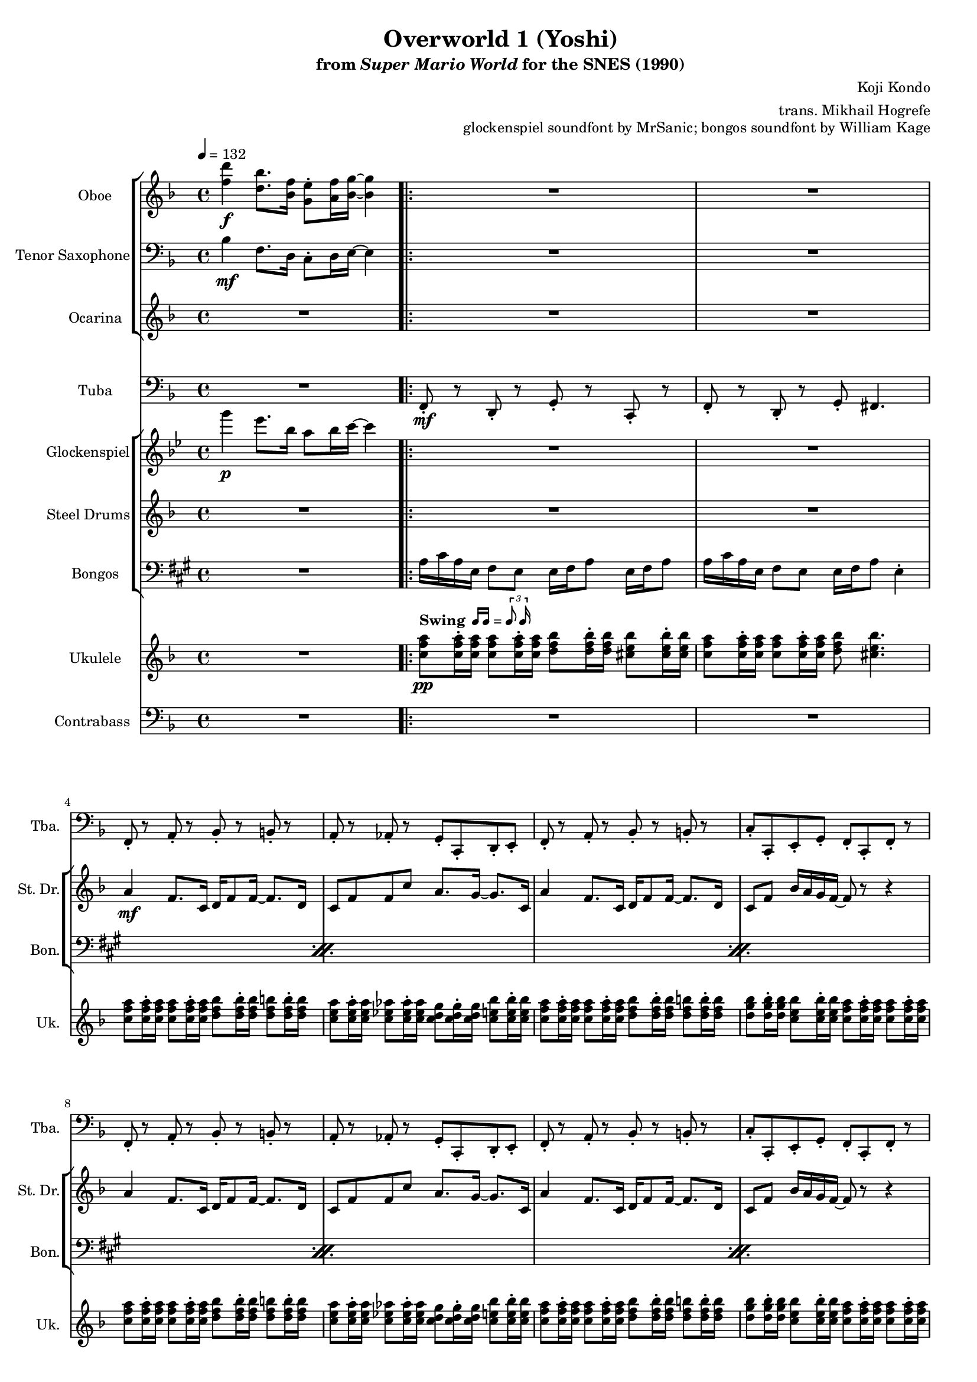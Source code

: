 \version "2.24.3"
#(set-global-staff-size 16)

\paper {
  left-margin = 0.6\in
}

swing = \markup {
  \bold Swing
  \hspace #0.4
  \rhythm { 16[ 16] } = \rhythm { \tuplet 3/2 { 8 16 } }
}

\book {
    \header {
        title = "Overworld 1 (Yoshi)"
        subtitle = \markup { "from" {\italic "Super Mario World"} "for the SNES (1990)" }
        composer = "Koji Kondo"
        arranger = "trans. Mikhail Hogrefe"
        opus = "glockenspiel soundfont by MrSanic; bongos soundfont by William Kage"
    }

    \score {
        {
            <<
                \new StaffGroup <<
                    \new Staff \relative c'' {                 
                        \set Staff.instrumentName = "Oboe"
                        \set Staff.shortInstrumentName = "Ob."  
\key f \major
\tempo 4 = 132
<f d'>4\f <d bes'>8. <bes f'>16 <g e'>8-. <a f'>16 <bes g'>16 ~ 4 |
                        \repeat volta 2 {
R1*20
<d, f>16 <bes d>8 <d f>16 ~ 8 <d g> <f a>16 <g bes> <a c> <bes d>16 ~ 8 r |
<d, f>16 <bes d>8 <d f>16 ~ 8 <e g> <c f>4. r8 |
                        }
\once \override Score.RehearsalMark.self-alignment-X = #RIGHT
\mark \markup { \fontsize #-2 "Loop forever" }
                    }

                    \new Staff \relative c' {                 
                        \set Staff.instrumentName = "Tenor Saxophone"
                        \set Staff.shortInstrumentName = "T. Sax"  
\key f \major
\clef bass
bes4\mf f8. d16 c8-. d16 e ~ e4 |
R1*22
                    }

                    \new Staff \relative c'' {                 
                        \set Staff.instrumentName = "Ocarina"
                        \set Staff.shortInstrumentName = "Oc."  
\key f \major
R1
R1*18
<d f>16\f <bes d>8 <d f>16 ~ 8 <d g> <f a>16 <f aes> <e g> <ees ges>16 ~ 8 r |
<d f>16 <bes d>8 <d f>16 ~ 8 <e g> <f a>4. r8 |
R1*2
                    }
                >>

                \new Staff \relative c, {                 
                    \set Staff.instrumentName = "Tuba"
                    \set Staff.shortInstrumentName = "Tba."  
\key f \major
\clef bass
R1 |
f8-.\mf r d-. r g-. r c,-. r |
f8-. r d-. r g-. fis4. |
f8-. r a-. r bes-. r b-. r |
a8-. r aes-. r g-. c,-. d-. e-. |
f8-. r a-. r bes-. r b-. r |
c8-. c,-. e-. g-. f-. c-. f-. r |
f8-. r a-. r bes-. r b-. r |
a8-. r aes-. r g-. c,-. d-. e-. |
f8-. r a-. r bes-. r b-. r |
c8-. c,-. e-. g-. f-. c-. f-. r |
R1*4
f8-. r f-. r ees-. r ees-. r |
d8-. r d-. r des-. r des-. r |
c8-. r r4 r d8-. e-. |
f8-. r c-. r f-. r f-. r |
R1*4
                }

                \new StaffGroup <<
                    \new Staff \relative c'''' {                 
                        \set Staff.instrumentName = "Glockenspiel"
                        \set Staff.shortInstrumentName = "Glock."  
\key bes \major
g4\p ees8. bes16 a8 bes16 c ~ c4 |
R1*22
                    }

                    \new Staff \relative c'' {                 
                        \set Staff.instrumentName = "Steel Drums"
                        \set Staff.shortInstrumentName = "St. Dr."  
\key f \major
R1 |
R1*2
a4\mf f8. c16 d f8 f16 ~ f8. d16 |
c8 f f c' a8. g16 ~ g8. c,16 |
a'4 f8. c16 d f8 f16 ~ f8. d16 |
c8 f bes16 a g f ~ f8 r r4 |
a4 f8. c16 d f8 f16 ~ f8. d16 |
c8 f f c' a8. g16 ~ g8. c,16 |
a'4 f8. c16 d f8 f16 ~ f8. d16 |
c8 f bes16 a g f ~ f8 r r4 |
a8. f16 ~ f8 c a'8. f16 ~ f8 r |
aes16 f c8 aes'8. g16 ~ g4 r |
a8. f16 ~ f8 c a'8. f16 ~ f8 r |
aes16 f c8 c'4 r2 |
a4 f8. c16 d f8 f16 ~ f8. g16 |
a16 f c8 d8. f16 ~ f4 r8 r16 d |
c'8 d c d c8. c,16 bes' a g8 |
f4 r r2 |
R1*4
                    }

                    \new Staff \relative c' {                 
                        \set Staff.instrumentName = "Bongos"
                        \set Staff.shortInstrumentName = "Bon."  
\key a \major
\clef bass
R1 |
\repeat percent 5 {
a16 cis a e fis8 e e16 fis a8 e16 fis a8 |
a16 cis a e fis8 e e16 fis a8 e4-. |
}
\repeat percent 4 { a32 a cis16 a e fis8 e a16 fis8 a16 fis4-. | }
a16 cis a e fis8 e e16 fis a8 e16 fis a8 |
a16 cis a e fis8 e e16 fis a8 e4-. |
a16 cis a e fis8 e e16 fis a8 e16 fis a8 |
a16 cis a e fis8 e e16 fis a8 e8 e16 e |
\repeat percent 4 { a32 a a16 a a a a fis8 a16 a a8 fis4-. | }
                    }
                >>

                \new Staff \relative c'' {                 
                    \set Staff.instrumentName = "Ukulele"
                    \set Staff.shortInstrumentName = "Uk."  
\key f \major
R1 |
<c f a>8\pp^\swing 16-. 16 8 16-. 16 <d f bes>8 16-. 16 <cis e bes'>8 16-. 16 |
<c f a>8 16-. 16 8 16-. 16 <d f bes>8 <cis e bes'>4. |
<c f a>8 16-. 16 8 16-. 16 <d f bes>8 16-. 16 <d f b>8 16-. 16 |
<c e a>8 16-. 16 <c ees aes>8 16-. 16 <c d g>8 16-. 16 <c e bes'>8 16-. 16 |
<c f a>8 16-. 16 8 16-. 16 <d f bes>8 16-. 16 <d f b>8 16-. 16 |
<d g bes>8 16-. 16 <c e bes'>8 16-. 16 <c f a>8 16-. 16 8 16-. 16 |
<c f a>8 16-. 16 8 16-. 16 <d f bes>8 16-. 16 <d f b>8 16-. 16 |
<c e a>8 16-. 16 <c ees aes>8 16-. 16 <c d g>8 16-. 16 <c e bes'>8 16-. 16 |
<c f a>8 16-. 16 8 16-. 16 <d f bes>8 16-. 16 <d f b>8 16-. 16 |
<d g bes>8 16-. 16 <c e bes'>8 16-. 16 <c f a>8 16-. 16 8 16-. 16 |
<d f bes>8 16-. 16 8 16-. 16 <c f a>8 16-. 16 16-. 16 16-. 16 |
<b d aes'>8 16-. 16 8 16-. 16 <bes d g>8 16-. 16 <c e g>16-. 16 16-. 16 |
<d f bes>8 16-. 16 8 16-. 16 <c f a>8 16-. 16 16-. 16 16-. 16 |
<b d aes'>8 16-. 16 8 16-. 16 <bes d g>8 16-. 16 <c e g>16-. 16 \tuplet 3/2 { 16 16 16 } |
<c f a>8 16-. 16 8 16-. 16 8 16-. 16 8 16-. 16 |
<c f a>8 16-. 16 8 16-. 16 8 16-. 16 8 16-. 16 |
<c g' bes>4 r r2 |
<c f a>8 16-. 16 8 16-. 16 8 16-. 16 8 16-. 16 |
d,8\p f d16-. f fis g a-. aes g f a-. d, dis e |
f16-. r d8 d16-. g gis a gis-. a f d c-. f a, bes |
d8 f d16-. f fis g a-. aes g f a-. d, dis e |
f16-. r d8 d16-. g gis a gis-. a f d c-. f a, bes |
                }

                \new Staff \relative c {                 
                    \set Staff.instrumentName = "Contrabass"
                    \set Staff.shortInstrumentName = "Cb."  
\clef bass
\key f \major
R1 |
R1*10
bes8\mf^\markup{\italic pizz.} b c d c a f g |
aes8 b d f g f e c |
bes8 a bes d f e c a |
b8 d f b, bes d c e |
R1*4
bes8 a bes b c cis d a |
g8 bes a g f d c f |
bes8 a bes b c cis d a |
g8 bes a g f c f4 |
                }
            >>
        }
        \layout {
            \context {
                \Staff
                \RemoveEmptyStaves
            }
            \context {
                \DrumStaff
                \RemoveEmptyStaves
            }
        }
    }
}
